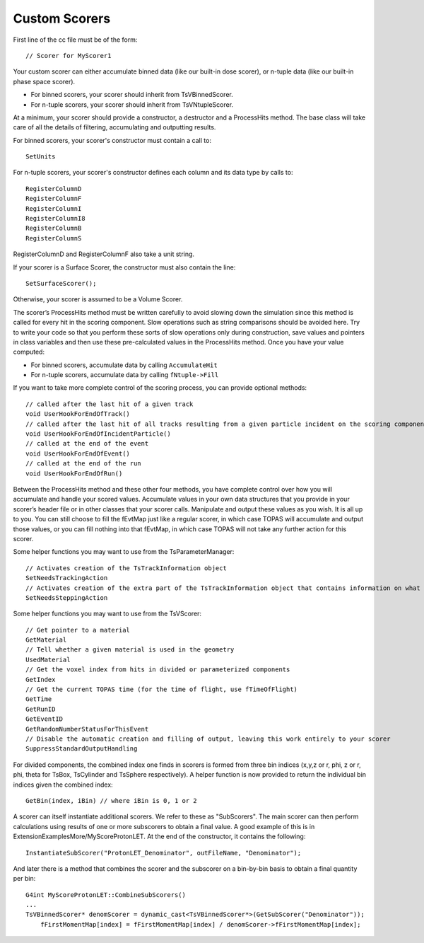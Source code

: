 .. _extension_scoring:

Custom Scorers
==============

.. highlight:: c++

First line of the cc file must be of the form::

    // Scorer for MyScorer1

Your custom scorer can either accumulate binned data (like our built-in dose scorer), or n-tuple data (like our built-in phase space scorer).

* For binned scorers, your scorer should inherit from TsVBinnedScorer.
* For n-tuple scorers, your scorer should inherit from TsVNtupleScorer.

At a minimum, your scorer should provide a constructor, a destructor and a ProcessHits method. The base class will take care of all the details of filtering, accumulating and outputting results.

For binned scorers, your scorer's constructor must contain a call to::

    SetUnits

For n-tuple scorers, your scorer's constructor defines each column and its data type by calls to::

    RegisterColumnD
    RegisterColumnF
    RegisterColumnI
    RegisterColumnI8
    RegisterColumnB
    RegisterColumnS

RegisterColumnD and RegisterColumnF also take a unit string.

If your scorer is a Surface Scorer, the constructor must also contain the line::

    SetSurfaceScorer();

Otherwise, your scorer is assumed to be a Volume Scorer.

The scorer’s ProcessHits method must be written carefully to avoid slowing down the simulation since this method is called for every hit in the scoring component. Slow operations such as string comparisons should be avoided here. Try to write your code so that you perform these sorts of slow operations only during construction, save values and pointers in class variables and then use these pre-calculated values in the ProcessHits method. Once you have your value computed:

* For binned scorers, accumulate data by calling ``AccumulateHit``
* For n-tuple scorers, accumulate data by calling ``fNtuple->Fill``

If you want to take more complete control of the scoring process, you can provide optional methods::

    // called after the last hit of a given track
    void UserHookForEndOfTrack()
    // called after the last hit of all tracks resulting from a given particle incident on the scoring component
    void UserHookForEndOfIncidentParticle()
    // called at the end of the event
    void UserHookForEndOfEvent()
    // called at the end of the run
    void UserHookForEndOfRun()

Between the ProcessHits method and these other four methods, you have complete control over how you will accumulate and handle your scored values. Accumulate values in your own data structures that you provide in your scorer’s header file or in other classes that your scorer calls. Manipulate and output these values as you wish. It is all up to you. You can still choose to fill the fEvtMap just like a regular scorer, in which case TOPAS will accumulate and output those values, or you can fill nothing into that fEvtMap, in which case TOPAS will not take any further action for this scorer.

Some helper functions you may want to use from the TsParameterManager::

    // Activates creation of the TsTrackInformation object
    SetNeedsTrackingAction
    // Activates creation of the extra part of the TsTrackInformation object that contains information on what volumes were traversed
    SetNeedsSteppingAction

Some helper functions you may want to use from the TsVScorer::

    // Get pointer to a material
    GetMaterial
    // Tell whether a given material is used in the geometry
    UsedMaterial
    // Get the voxel index from hits in divided or parameterized components
    GetIndex
    // Get the current TOPAS time (for the time of flight, use fTimeOfFlight)
    GetTime
    GetRunID
    GetEventID
    GetRandomNumberStatusForThisEvent
    // Disable the automatic creation and filling of output, leaving this work entirely to your scorer
    SuppressStandardOutputHandling

For divided components, the combined index one finds in scorers is formed from three bin indices (x,y,z or r, phi, z or r, phi, theta for TsBox, TsCylinder and TsSphere respectively). A helper function is now provided to return the individual bin indices given the combined index::

    GetBin(index, iBin) // where iBin is 0, 1 or 2

A scorer can itself instantiate additional scorers. We refer to these as "SubScorers".
The main scorer can then perform calculations using results of one or more  subscorers to obtain a final value.
A good example of this is in ExtensionExamplesMore/MyScoreProtonLET.
At the end of the constructor, it contains the following::

	InstantiateSubScorer("ProtonLET_Denominator", outFileName, "Denominator");

And later there is a method that combines the scorer and the subscorer on a bin-by-bin basis to obtain a final quantity per bin::

    G4int MyScoreProtonLET::CombineSubScorers()
    ...
    TsVBinnedScorer* denomScorer = dynamic_cast<TsVBinnedScorer*>(GetSubScorer("Denominator"));
	fFirstMomentMap[index] = fFirstMomentMap[index] / denomScorer->fFirstMomentMap[index];
